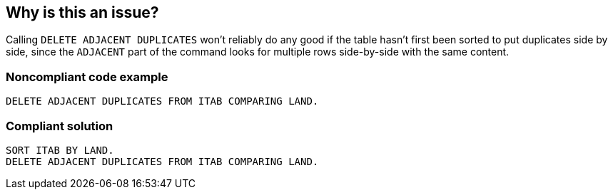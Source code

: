 == Why is this an issue?

Calling ``++DELETE ADJACENT DUPLICATES++`` won't reliably do any good if the table hasn't first been sorted to put duplicates side by side, since the ``++ADJACENT++`` part of the command looks for multiple rows side-by-side with the same content.


=== Noncompliant code example

[source,abap]
----
DELETE ADJACENT DUPLICATES FROM ITAB COMPARING LAND.
----


=== Compliant solution

[source,abap]
----
SORT ITAB BY LAND.
DELETE ADJACENT DUPLICATES FROM ITAB COMPARING LAND.
----

ifdef::env-github,rspecator-view[]

'''
== Implementation Specification
(visible only on this page)

=== Message

Sort this table before the delete


endif::env-github,rspecator-view[]

